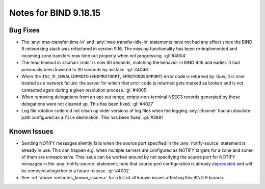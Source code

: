.. Copyright (C) Internet Systems Consortium, Inc. ("ISC")
..
.. SPDX-License-Identifier: MPL-2.0
..
.. This Source Code Form is subject to the terms of the Mozilla Public
.. License, v. 2.0.  If a copy of the MPL was not distributed with this
.. file, you can obtain one at https://mozilla.org/MPL/2.0/.
..
.. See the COPYRIGHT file distributed with this work for additional
.. information regarding copyright ownership.

Notes for BIND 9.18.15
----------------------

Bug Fixes
~~~~~~~~~

- The :any:`max-transfer-time-in` and :any:`max-transfer-idle-in`
  statements have not had any effect since the BIND 9 networking stack
  was refactored in version 9.16. The missing functionality has been
  re-implemented and incoming zone transfers now time out properly when
  not progressing. :gl:`#4004`

- The read timeout in :iscman:`rndc` is now 60 seconds, matching the
  behavior in BIND 9.16 and earlier. It had previously been lowered to
  30 seconds by mistake. :gl:`#4046`

- When the ``ISC_R_INVALIDPROTO`` (``ENOPROTOOPT``, ``EPROTONOSUPPORT``)
  error code is returned by libuv, it is now treated as a network
  failure: the server for which that error code is returned gets marked
  as broken and is not contacted again during a given resolution
  process. :gl:`#4005`

- When removing delegations from an opt-out range, empty-non-terminal
  NSEC3 records generated by those delegations were not cleaned up. This
  has been fixed. :gl:`#4027`

- Log file rotation code did not clean up older versions of log files
  when the logging :any:`channel` had an absolute path configured as a
  ``file`` destination. This has been fixed. :gl:`#3991`

Known Issues
~~~~~~~~~~~~

- Sending NOTIFY messages silently fails when the source port specified
  in the :any:`notify-source` statement is already in use. This can
  happen e.g. when multiple servers are configured as NOTIFY targets for
  a zone and some of them are unresponsive. This issue can be worked
  around by not specifying the source port for NOTIFY messages in the
  :any:`notify-source` statement; note that source port configuration is
  already `deprecated`_ and will be removed altogether in a future
  release. :gl:`#4002`

- See :ref:`above <relnotes_known_issues>` for a list of all known
  issues affecting this BIND 9 branch.

.. _deprecated: https://gitlab.isc.org/isc-projects/bind9/-/issues/3781

